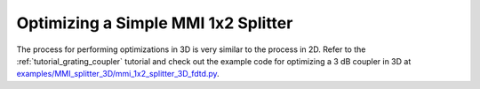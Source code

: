.. _tutorial_mmi_splitter:

####################################
Optimizing a Simple MMI 1x2 Splitter
####################################

The process for performing optimizations in 3D is very similar to the
process in 2D. Refer to the :ref:`tutorial_grating_coupler` 
tutorial and check out the example code for optimizing a 3 dB coupler in 3D at
`examples/MMI_splitter_3D/mmi_1x2_splitter_3D_fdtd.py <https://github.com/anstmichaels/emopt/blob/master/examples/MMI_splitter_3D/mmi_1x2_splitter_3D_fdtd.py>`_.

